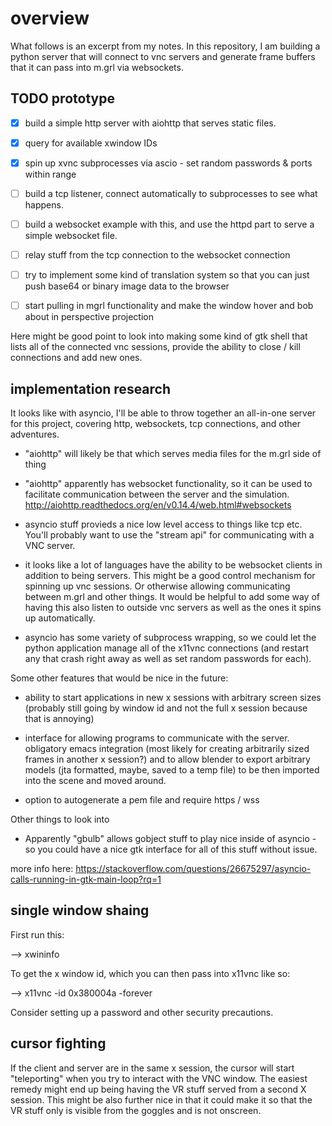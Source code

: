 * overview
What follows is an excerpt from my notes.  In this repository, I am
building a python server that will connect to vnc servers and generate
frame buffers that it can pass into m.grl via websockets.

** TODO prototype

 - [X] build a simple http server with aiohttp that serves static
       files.

 - [X] query for available xwindow IDs

 - [X] spin up xvnc subprocesses via ascio - set random passwords &
   ports within range

 - [ ] build a tcp listener, connect automatically to subprocesses to
   see what happens.

 - [ ] build a websocket example with this, and use the httpd part to
       serve a simple websocket file.

 - [ ] relay stuff from the tcp connection to the websocket connection

 - [ ] try to implement some kind of translation system so that you
      can just push base64 or binary image data to the browser

 - [ ] start pulling in mgrl functionality and make the window hover
       and bob about in perspective projection

Here might be good point to look into making some kind of gtk shell
that lists all of the connected vnc sessions, provide the ability to
close / kill connections and add new ones.

** implementation research
It looks like with asyncio, I'll be able to throw together an
all-in-one server for this project, covering http, websockets, tcp
connections, and other adventures.

 - "aiohttp" will likely be that which serves media files for the
   m.grl side of thing

 - "aiohttp" apparently has websocket functionality, so it can be used
   to facilitate communication between the server and the simulation.
   http://aiohttp.readthedocs.org/en/v0.14.4/web.html#websockets

 - asyncio stuff provieds a nice low level access to things like tcp
   etc. You'll probably want to use the "stream api" for communicating
   with a VNC server.

 - it looks like a lot of languages have the ability to be websocket
   clients in addition to being servers.  This might be a good control
   mechanism for spinning up vnc sessions.  Or otherwise allowing
   communicating between m.grl and other things.  It would be helpful
   to add some way of having this also listen to outside vnc servers
   as well as the ones it spins up automatically.

 - asyncio has some variety of subprocess wrapping, so we could let
   the python application manage all of the x11vnc connections (and
   restart any that crash right away as well as set random passwords
   for each).


Some other features that would be nice in the future:

 - ability to start applications in new x sessions with arbitrary
   screen sizes (probably still going by window id and not the full x
   session because that is annoying)

 - interface for allowing programs to communicate with the server.
   obligatory emacs integration (most likely for creating arbitrarily
   sized frames in another x session?) and to allow blender to export
   arbitrary models (jta formatted, maybe, saved to a temp file) to be
   then imported into the scene and moved around.

 - option to autogenerate a pem file and require https / wss


Other things to look into

 - Apparently "gbulb" allows gobject stuff to play nice inside of
   asyncio - so you could have a nice gtk interface for all of this
   stuff without issue.

more info here:
https://stackoverflow.com/questions/26675297/asyncio-calls-running-in-gtk-main-loop?rq=1

** single window shaing
First run this:

--> xwininfo

To get the x window id, which you can
 then pass into x11vnc like so:

 --> x11vnc -id 0x380004a -forever

Consider setting up a password and other security precautions.

** cursor fighting
If the client and server are in the same x session, the cursor will
start "teleporting" when you try to interact with the VNC window.  The
easiest remedy might end up being having the VR stuff served from a
second X session.  This might be also further nice in that it could
make it so that the VR stuff only is visible from the goggles and is
not onscreen.

